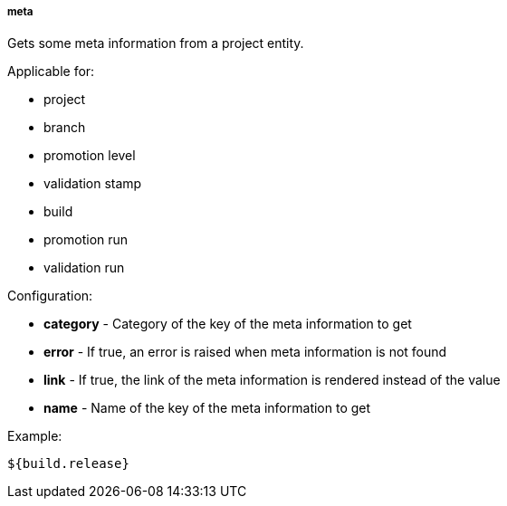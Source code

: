 [[templating-source-meta]]
===== meta

Gets some meta information from a project entity.

Applicable for:

* project
* branch
* promotion level
* validation stamp
* build
* promotion run
* validation run

Configuration:

* **category** - Category of the key of the meta information to get

* **error** - If true, an error is raised when meta information is not found

* **link** - If true, the link of the meta information is rendered instead of the value

* **name** - Name of the key of the meta information to get

Example:

[source]
----
${build.release}
----
